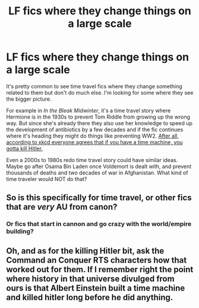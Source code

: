 #+TITLE: LF fics where they change things on a large scale

* LF fics where they change things on a large scale
:PROPERTIES:
:Author: 15_Redstones
:Score: 11
:DateUnix: 1609206144.0
:DateShort: 2020-Dec-29
:FlairText: Prompt/Request 
:END:
It's pretty common to see time travel fics where they change something related to them but don't do much else. I'm looking for some where they see the bigger picture.

For example in /In the Bleak Midwinter/, it's a time travel story where Hermione is in the 1930s to prevent Tom Riddle from growing up the wrong way. But since she's already there they also use her knowledge to speed up the development of antibiotics by a few decades and if the fic continues where it's heading they might do things like preventing WW2. [[https://xkcd.com/1063][After all, according to xkcd everyone agrees that if you have a time machine, you gotta kill Hitler.]]

Even a 2000s to 1980s redo time travel story could have similar ideas. Maybe go after Osama Bin Laden once Voldemort is dealt with, and prevent thousands of deaths and two decades of war in Afghanistan. What kind of time traveler would NOT do that?


** So is this specifically for time travel, or other fics that are /very/ AU from canon?
:PROPERTIES:
:Author: Enoraptor
:Score: 2
:DateUnix: 1609218661.0
:DateShort: 2020-Dec-29
:END:

*** Or fics that start in cannon and go crazy with the world/empire building?
:PROPERTIES:
:Author: Tendragos
:Score: 1
:DateUnix: 1609327973.0
:DateShort: 2020-Dec-30
:END:


** Oh, and as for the killing Hitler bit, ask the Command an Conquer RTS characters how that worked out for them. If I remember right the point where history in that universe divulged from ours is that Albert Einstein built a time machine and killed hitler long before he did anything.
:PROPERTIES:
:Author: Tendragos
:Score: 1
:DateUnix: 1609328217.0
:DateShort: 2020-Dec-30
:END:
